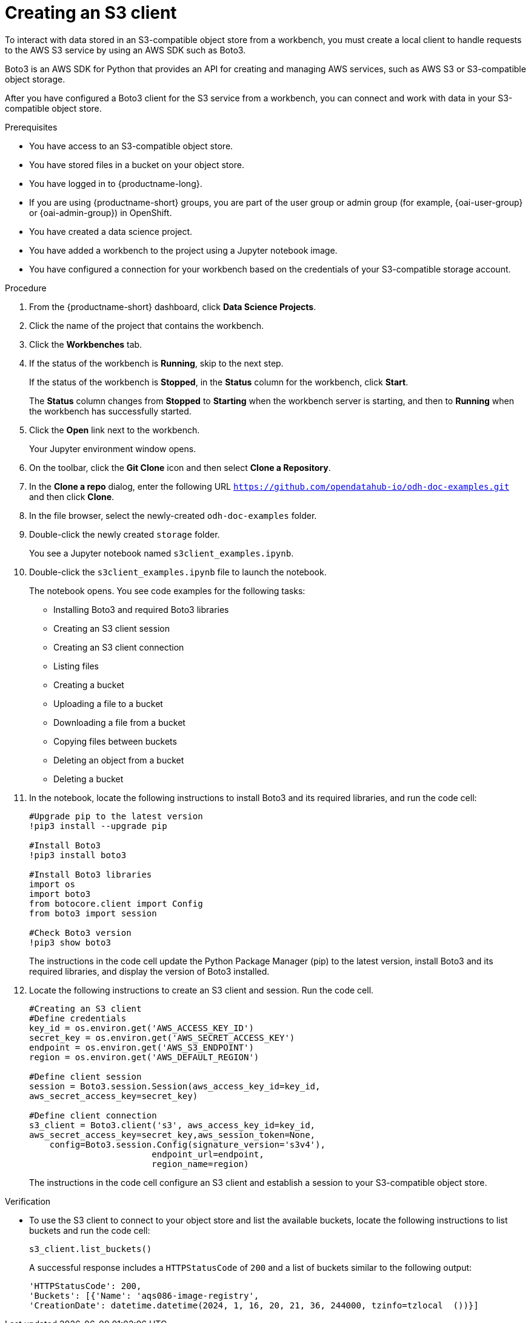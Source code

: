 :_module-type: PROCEDURE

[id="creating-an-s3-client_{context}"]
= Creating an S3 client

[role='_abstract']
To interact with data stored in an S3-compatible object store from a workbench, you must create a local client to handle requests to the AWS S3 service by using an AWS SDK such as Boto3.

Boto3 is an AWS SDK for Python that provides an API for creating and managing AWS services, such as AWS S3 or S3-compatible object storage. 

After you have configured a Boto3 client for the S3 service from a workbench, you can connect and work with data in your S3-compatible object store.

.Prerequisites
* You have access to an S3-compatible object store.
* You have stored files in a bucket on your object store.
* You have logged in to {productname-long}.
ifndef::upstream[]
* If you are using {productname-short} groups, you are part of the user group or admin group (for example, {oai-user-group} or {oai-admin-group}) in OpenShift.
endif::[]
ifdef::upstream[]
* If you are using {productname-short} groups, you are part of the user group or admin group (for example, {odh-user-group} or {odh-admin-group}) in OpenShift.
endif::[]
* You have created a data science project.
* You have added a workbench to the project using a Jupyter notebook image.
* You have configured a connection for your workbench based on the credentials of your S3-compatible storage account. 

.Procedure
. From the {productname-short} dashboard, click *Data Science Projects*.
. Click the name of the project that contains the workbench.
. Click the *Workbenches* tab.
. If the status of the workbench is *Running*, skip to the next step. 
+
If the status of the workbench is *Stopped*, in the *Status* column for the workbench, click *Start*. 
+
The *Status* column changes from *Stopped* to *Starting* when the workbench server is starting, and then to *Running* when the workbench has successfully started.
.  Click the *Open* link next to the workbench.
+ 
Your Jupyter environment window opens.
. On the toolbar, click the *Git Clone* icon and then select *Clone a Repository*.
. In the *Clone a repo* dialog, enter the following URL `https://github.com/opendatahub-io/odh-doc-examples.git` and then click *Clone*.
. In the file browser, select the newly-created `odh-doc-examples` folder.
. Double-click the newly created `storage` folder.
+ 
You see a Jupyter notebook named `s3client_examples.ipynb`.
. Double-click the `s3client_examples.ipynb` file to launch the notebook.
+
The notebook opens. You see code examples for the following tasks: 
+
** Installing Boto3 and required Boto3 libraries
** Creating an S3 client session 
** Creating an S3 client connection
** Listing files
** Creating a bucket
** Uploading a file to a bucket
** Downloading a file from a bucket
** Copying files between buckets
** Deleting an object from a bucket
** Deleting a bucket
. In the notebook, locate the following instructions to install Boto3 and its required libraries, and run the code cell:
+
[source,subs="+quotes"]
----
#Upgrade pip to the latest version
!pip3 install --upgrade pip

#Install Boto3
!pip3 install boto3
 
#Install Boto3 libraries
import os 
import boto3 
from botocore.client import Config
from boto3 import session

#Check Boto3 version
!pip3 show boto3
----
+
The instructions in the code cell update the Python Package Manager (pip) to the latest version, install Boto3 and its required libraries, and display the version of Boto3 installed. 
. Locate the following instructions to create an S3 client and session. Run the code cell. 
+
[source,subs="+quotes"]
----
#Creating an S3 client
#Define credentials
key_id = os.environ.get('AWS_ACCESS_KEY_ID') 
secret_key = os.environ.get('AWS_SECRET_ACCESS_KEY') 
endpoint = os.environ.get('AWS_S3_ENDPOINT')
region = os.environ.get('AWS_DEFAULT_REGION')

#Define client session
session = Boto3.session.Session(aws_access_key_id=key_id, 
aws_secret_access_key=secret_key) 

#Define client connection
s3_client = Boto3.client('s3', aws_access_key_id=key_id, 
aws_secret_access_key=secret_key,aws_session_token=None,
    config=Boto3.session.Config(signature_version='s3v4'),
                        endpoint_url=endpoint,
                        region_name=region)
----
+
The instructions in the code cell configure an S3 client and establish a session to your S3-compatible object store.

.Verification
* To use the S3 client to connect to your object store and list the available buckets, locate the following instructions to list buckets and run the code cell:
+
[source,subs="+quotes"]
----
s3_client.list_buckets()
----
+
A successful response includes a `HTTPStatusCode` of `200` and a list of buckets similar to the following output:
+
[source,subs="+quotes"]
----
'HTTPStatusCode': 200,
'Buckets': [{'Name': 'aqs086-image-registry',
'CreationDate': datetime.datetime(2024, 1, 16, 20, 21, 36, 244000, tzinfo=tzlocal  ())}]
----

// [role="_additional-resources"]
// .Additional resources
// * TODO or delete
